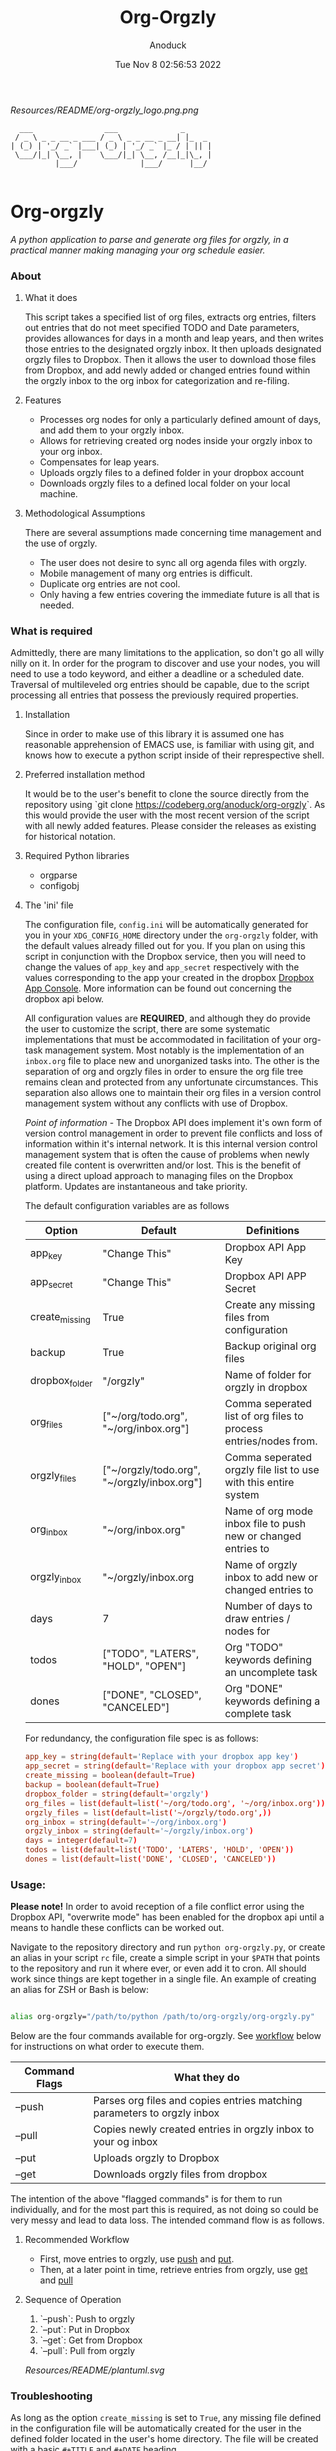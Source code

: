 #+TITLE: Org-Orgzly
#+DATE: Tue Nov  8 02:56:53 2022
#+AUTHOR: Anoduck

#+CAPTION: org-orgzly logo
#+NAME: org-orgzly_logo.png
[[Resources/README/org-orgzly_logo.png.png]]

#+begin_src text
  ___                ___              _
 / _ \ _ _ __ _ ___ / _ \ _ _ __ _ __| |_  _
| (_) | '_/ _` |___| (_) | '_/ _` |_ / | || |
 \___/|_| \__, |    \___/|_| \__, /__|_|\_, |
          |___/              |___/      |__/

#+end_src
* Org-orgzly
/A python application to parse and generate org files for orgzly, in a practical manner making managing your org schedule easier./
*** About
**** What it does
This script takes a specified list of org files, extracts org entries, filters out entries that do not meet specified TODO and Date
parameters, provides allowances for days in a month and leap years, and then writes those entries to the designated orgzly inbox. It
then uploads designated orgzly files to Dropbox. Then it allows the user to download those files from Dropbox, and add newly added or
changed entries found within the orgzly inbox to the org inbox for categorization and re-filing.
**** Features
- Processes org nodes for only a particularly defined amount of days, and add them to your orgzly inbox.
- Allows for retrieving created org nodes inside your orgzly inbox to your org inbox.
- Compensates for leap years.
- Uploads orgzly files to a defined folder in your dropbox account
- Downloads orgzly files to a defined local folder on your local machine.
**** Methodological Assumptions
There are several assumptions made concerning time management and the use of orgzly.

- The user does not desire to sync all org agenda files with orgzly.
- Mobile management of many org entries is difficult.
- Duplicate org entries are not cool.
- Only having a few entries covering the immediate future is all that is needed.
*** What is required
Admittedly, there are many limitations to the application, so don't go all willy nilly on it. In order for the program to discover and
use your nodes, you will need to use a todo keyword, and either a deadline or a scheduled date. Traversal of multileveled org entries
should be capable, due to the script processing all entries that possess the previously required properties.
**** Installation
Since in order to make use of this library it is assumed one has reasonable apprehension of EMACS use, is
familiar with using git, and knows how to execute a python script inside of their represpective shell.
**** Preferred installation method
It would be to the user's benefit to clone the source directly from the repository using
`git clone https://codeberg.org/anoduck/org-orgzly`. As this would provide the user with the most recent
version of the script with all newly added features. Please consider the releases as existing for historical
notation.
**** Required Python libraries
- orgparse
- configobj
**** The 'ini' file
The configuration file, =config.ini= will be automatically generated for you in your =XDG_CONFIG_HOME= directory under the =org-orgzly=
folder, with the default values already filled out for you. If you plan on using this script in conjunction with
the Dropbox service, then you will need to change the values of =app_key= and =app_secret= respectively with
the values corresponding to the app your created in the dropbox [[https://www.dropbox.com/developers/apps?_tk=pilot_lp&_ad=topbar4&_camp=myapps][Dropbox App Console]]. More information can be found out concerning the
dropbox api below.

All configuration values are *REQUIRED*, and although they do provide the user to customize the script, there are some systematic
implementations that must be accommodated in facilitation of your org-task management system. Most notably is the implementation of an
=inbox.org= file to place new and unorganized tasks into. The other is the separation of org and orgzly files in order to ensure the org
file tree remains clean and protected from any unfortunate circumstances. This separation also allows one to maintain their org files
in a version control management system without any conflicts with use of Dropbox.

/Point of information/ - The Dropbox API does implement it's own form of version control management in order to prevent file conflicts
and loss of information within it's internal network. It is this internal version control management system that is often the cause of
problems when newly created file content is overwritten and/or lost. This is the benefit of using a direct upload approach to managing
files on the Dropbox platform. Updates are instantaneous and take priority.

The default configuration variables are as follows

| Option         | Default                                     | Definitions                                                      |
|----------------+---------------------------------------------+------------------------------------------------------------------|
| app_key        | "Change This"                               | Dropbox API App Key                                              |
| app_secret     | "Change This"                               | Dropbox API APP Secret                                           |
| create_missing | True                                        | Create any missing files from configuration                      |
| backup         | True                                        | Backup original org files                                        |
| dropbox_folder | "/orgzly"                                   | Name of folder for orgzly in dropbox                             |
| org_files      | ["~/org/todo.org", "~/org/inbox.org"]       | Comma seperated list of org files to process entries/nodes from. |
| orgzly_files   | ["~/orgzly/todo.org", "~/orgzly/inbox.org"] | Comma seperated orgzly file list to use with this entire system  |
| org_inbox      | "~/org/inbox.org"                           | Name of org mode inbox file to push new or changed entries to    |
| orgzly_inbox   | "~/orgzly/inbox.org                         | Name of orgzly inbox to add new or changed entries to            |
| days           | 7                                           | Number of days to draw entries / nodes for                       |
| todos          | ["TODO", "LATERS", "HOLD", "OPEN"]          | Org "TODO" keywords defining an uncomplete task                  |
| dones          | ["DONE", "CLOSED", "CANCELED"]              | Org "DONE" keywords defining a complete task                     |

For redundancy, the configuration file spec is as follows:

#+begin_src conf
app_key = string(default='Replace with your dropbox app key')
app_secret = string(default='Replace with your dropbox app secret')
create_missing = boolean(default=True)
backup = boolean(default=True)
dropbox_folder = string(default='orgzly')
org_files = list(default=list('~/org/todo.org', '~/org/inbox.org'))
orgzly_files = list(default=list('~/orgzly/todo.org',))
org_inbox = string(default='~/org/inbox.org')
orgzly_inbox = string(default='~/orgzly/inbox.org')
days = integer(default=7)
todos = list(default=list('TODO', 'LATERS', 'HOLD', 'OPEN'))
dones = list(default=list('DONE', 'CLOSED', 'CANCELED'))
#+end_src
*** Usage:
*Please note!* In order to avoid reception of a file conflict error using the Dropbox API, "overwrite mode" has been enabled for the
dropbox api until a means to handle these conflicts can be worked out.

Navigate to the repository directory and run =python org-orgzly.py=, or create an alias in your script =rc= file, create a simple
script in your =$PATH= that points to the repository and run it where ever, or even add it to cron. All should work since things are
kept together in a single file. An example of creating an alias for ZSH or Bash is below:

#+begin_src bash

alias org-orgzly="/path/to/python /path/to/org-orgzly/org-orgzly.py"

#+end_src

Below are the four commands available for org-orgzly. See _workflow_ below for instructions on what order to execute them.

| Command Flags | What they do                                                            |
|---------------|-------------------------------------------------------------------------|
| --push        | Parses org files and copies entries matching parameters to orgzly inbox |
| --pull        | Copies newly created entries in orgzly inbox to your og inbox           |
| --put         | Uploads orgzly to Dropbox                                               |
| --get         | Downloads orgzly files from dropbox                                     |

The intention of the above "flagged commands" is for them to run individually, and for the most part this is required, as not doing so
could be very messy and lead to data loss. The intended command flow is as follows.
**** Recommended Workflow
- First, move entries to orgzly, use _push_ and _put_.
- Then, at a later point in time, retrieve entries from orgzly, use _get_ and _pull_
**** Sequence of Operation
1. `--push`: Push to orgzly
2. `--put`: Put in Dropbox
3. `--get`: Get from Dropbox
4. `--pull`: Pull from orgzly

#+NAME: plantuml.svg
[[Resources/README/plantuml.svg]]

*** Troubleshooting
As long as the option =create_missing= is set to =True=, any missing file defined in the configuration file
will be automatically created for the user in the defined folder located in the user's home directory. The file will be created with a
basic ~#+TITLE~ and ~#+DATE~ heading.

The script automatically creates backup files for the user in order to prevent crucial data loss. Those files
can be found in the =.backup= directory located in their orgzly folder.

If you encounter any issues or bugs, please feel free to submit and issue for us to assisst. If there are also
any desired feature requests, you may also fill out an issue labeling it as a "Feature Request".
*** Dropbox App Creation and Credentials
Creating a new dropbox app is not that difficult as long as you have a pre-existing Dropbox account. All you
need to do is [login to Dropbox](https://www.dropbox.com/login "Dropbox Login") browse over to the [Dropbox developers
site](https://developers.dropbox.com/ "Dropbox Developers") and click the `App Console` button located in the top right corner of the
site. From there you will see a list of all apps you have created, if you have created any previously. Under the drop down menu of your
Dropbox Name, and to the right of the title "My Apps", you will see a bright blue button labeled "Create app". Click it, and then
create your app by filling out the required parts.

1. You will only be allowed to choose the "Scoped access" API, so select it.
2. Next it will ask what type of access you need. Select, "App Folder" for better security.
3. Lastly on this page, it will ask for you to provide a name. Whatever name you choose, it must not contain the phrase "dropbox". Once done, click the "Create app" button.
4. Before you write down your App key and secret, there is some extra configuration required.
5. Select the "Permissions" tab, and make sure the following boxes are checked to enable the correct
   permissions.
#+begin_example
   - [x] files.metadata.write
   - [x] files.metadata.read
   - [x] files.content.write
   - [x] files.content.read
#+end_example
Without these selected, the app will not be able to upload and download Dropbox files.
6. Once complete, click on the "submit" button located in the middle-bottom of your screen.
7. You know can return to the "Settings" page and write down your app key and app secret for use in the
   script.
*** Thanks to the following
This application is dedicated to [[https://github.com/karlicoss][Karlicoss]] to whom without it would have never been possible. All the
credit goes to the [[https://github.com/karlicoss/orgparse][python orgparse library]] that allows parsing org files in python.

And, of course, as usual, an additional thanks goes out to the [[https://orgmode.org/][Org Mode]], who have diligently maintained the
most brilliant organizational systems ever.
